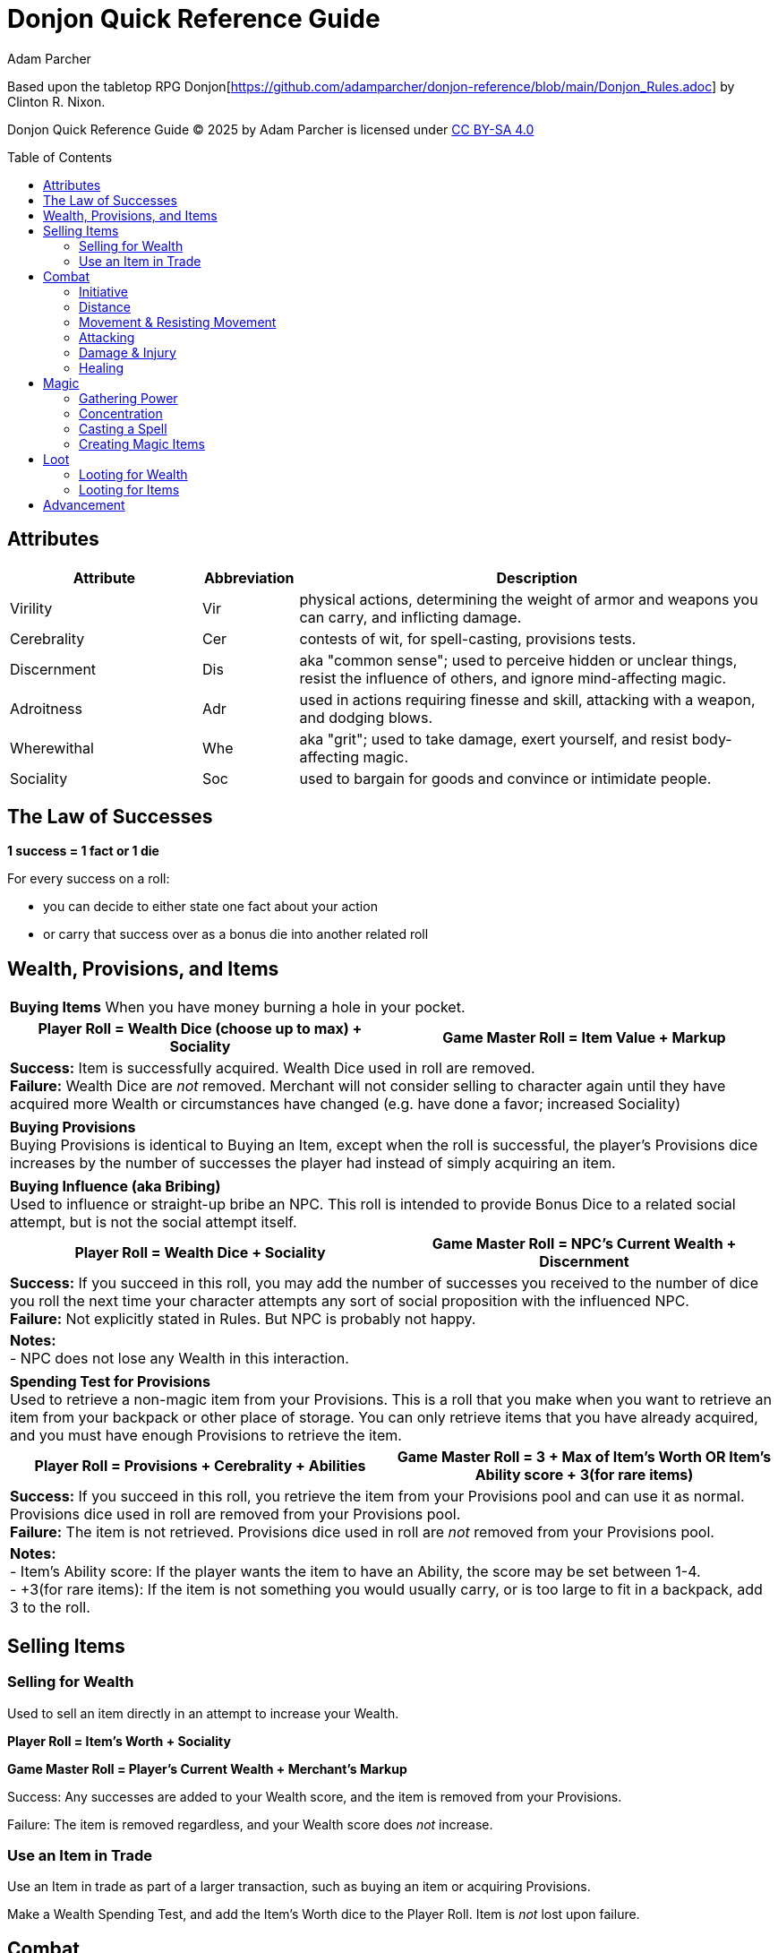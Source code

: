 = Donjon Quick Reference Guide
Adam Parcher
:toc: preamble

Based upon the tabletop RPG Donjon[https://github.com/adamparcher/donjon-reference/blob/main/Donjon_Rules.adoc] by Clinton R. Nixon.

Donjon Quick Reference Guide © 2025 by Adam Parcher is licensed under https://creativecommons.org/licenses/by-sa/4.0/[CC BY-SA 4.0]

== Attributes
[cols="2,1,5"]
|===
|Attribute|Abbreviation|Description

|Virility
|Vir
|physical actions, determining the weight of armor and weapons you can carry, and inflicting damage.

|Cerebrality
|Cer
|contests of wit, for spell-casting, provisions tests.

|Discernment
|Dis
|aka "common sense"; used to perceive hidden or unclear things, resist the influence of others, and ignore mind-affecting magic.

|Adroitness
|Adr
|used in actions requiring finesse and skill, attacking with a weapon, and dodging blows.

|Wherewithal
|Whe
|aka "grit"; used to take damage, exert yourself, and resist body-affecting magic.

|Sociality
|Soc
|used to bargain for goods and convince or intimidate people.
|===

== The Law of Successes

*1 success = 1 fact or 1 die*

For every success on a roll:

* you can decide to either state one fact about your action
* or carry that success over as a bonus die into another related roll

== Wealth, Provisions, and Items

[cols="1,1"]
|===
2+|*Buying Items*
When you have money burning a hole in your pocket.

h|Player Roll = Wealth Dice (choose up to max) + Sociality
h|Game Master Roll = Item Value + Markup

2+a|*Success:* Item is successfully acquired. Wealth Dice used in roll are removed. +
*Failure:* Wealth Dice are _not_ removed. Merchant will not consider selling to character again until they have acquired more Wealth or circumstances have changed (e.g. have done a favor; increased Sociality)

|===

[cols="1"]
|===
a|*Buying Provisions* +
Buying Provisions is identical to Buying an Item, except when the roll is successful, the player's Provisions dice increases by the number of successes the player had instead of simply acquiring an item.
|===

[cols="1,1"]
|===
2+a|*Buying Influence (aka Bribing)* +
Used to influence or straight-up bribe an NPC. This roll is intended to provide Bonus Dice to a related social attempt, but is not the social attempt itself.

h|Player Roll = Wealth Dice + Sociality
h|Game Master Roll = NPC's Current Wealth + Discernment

2+|*Success:* If you succeed in this roll, you may add the number of successes you received to the number of dice you roll the next time your character attempts any sort of social proposition with the influenced NPC. +
*Failure:* Not explicitly stated in Rules. But NPC is probably not happy.

2+a| *Notes:* +
- NPC does not lose any Wealth in this interaction.
|===

[cols="1,1"]
|===
2+a|*Spending Test for Provisions* +
Used to retrieve a non-magic item from your Provisions. This is a roll that you make when you want to retrieve an item from your backpack or other place of storage. You can only retrieve items that you have already acquired, and you must have enough Provisions to retrieve the item.

h|Player Roll = Provisions + Cerebrality + Abilities
h|Game Master Roll = 3 + Max of Item's Worth OR Item's Ability score + 3(for rare items)

2+|*Success:* If you succeed in this roll, you retrieve the item from your Provisions pool and can use it as normal. Provisions dice used in roll are removed from your Provisions pool. +
*Failure:* The item is not retrieved. Provisions dice used in roll are _not_ removed from your Provisions pool.

2+a| *Notes:* +
- Item's Ability score: If the player wants the item to have an Ability, the score may be set between 1-4. +
- +3(for rare items): If the item is not something you would usually carry, or is too large to fit in a backpack, add 3 to the roll.
|===

== Selling Items

=== Selling for Wealth
Used to sell an item directly in an attempt to increase your Wealth.

*Player Roll = Item's Worth + Sociality*

*Game Master Roll = Player's Current Wealth + Merchant's Markup*

Success: Any successes are added to your Wealth score, and the item is removed from your Provisions.

Failure: The item is removed regardless, and your Wealth score does _not_ increase.

=== Use an Item in Trade
Use an Item in trade as part of a larger transaction, such as buying an item or acquiring Provisions.

Make a Wealth Spending Test, and add the Item's Worth dice to the Player Roll. Item is _not_ lost upon failure. 


== Combat

=== Initiative

Players and NPCs each roll for Initiative using this formula:

*Initiative Roll = Player/NPC Level + Discernment*

* Write down all individual results or keep each die. 

Initiative order is resolved starting at 20, then 19, etc. Ties in Initiative are by highest Adroitness, then Player vs. NPC (Players first). If a Player or NPC has multiple dice for the same Initiative value, they should take one action, then let the rest of the round complete before taking another action.

=== Distance

Distances are:

* Out of range: Cannot attack or be attacked. Out of combat.
* Two actions away: -3 dice to missile weapons; cannot throw weapons or melee
* One action away: no penalty to missile or thrown; cannot melee
* Close: Can melee; -6 penalty to missile or thrown weapons
** If in Close and moving away, an opponent gets a free attack against you. 

It's abstract. Don't overthink it.

=== Movement & Resisting Movement

A Player or NPC can move one distance closer or away from an opponent as their action. 

* If the mover is currently in Close distance and moving away, their opponent gets a free attack.

*Uncontested Movement*: If the opponent is not resisting, the movement happens without interference.

*Resisting Movement*: If an opponent is resisting the movement, both sides roll:

*Roll = Adroitness + any relevant Abilities*

* The resister removes their next initiative die, representing the effort it takes to resist the movement.
* If the mover is successful, they move successfully.
* In either case, successess can be used per the Law of Successes.
* (!) If the Resister wins, they can instead choose to use their Resist Movement successes as bonus dice for their free attack roll.

=== Attacking

*Attacker and Defender Roll = Adroitness + any relevant Abilities*

* NOTE: Weapon Damage Rating is NOT used here.

Defender can choose to Parry or Dodge:

[cols="1,3"]
|===
h|Parry
a| * Defender actively defends with a _melee_ weapon or spell, intending to block and counterattack.
* Only Melee attacks can be Parried.
* Remove the next Initiative die from the Defender's pool, representing the effort it takes to Parry.
* Any successes for the Defender are then used in a Damage Test by the Defender.

h|Dodge
a| * Defender attempts to avoid the attack, but not return damage.
* No initiative die is removed.
* Success means no damage is taken.
|===

=== Damage & Injury

General Tip: Most damage happens as a second roll after a successful action or attack. Per Law of Successes, successes from the first roll can be used as bonus dice in the second roll.

* 1st roll - Player tries to climb cliff, falls down; 2nd roll - Damage Test
* 1st roll - Player attacks with sword, hits; 2nd roll - Damage Test
* 1st roll - Player rolls to disarm trap, fails; 2nd roll - Damage Test
* 1st roll - Player rolls to pick lock, fails; 2nd roll - Damage Test against the lockpick (damage applies to Ability Score of item, which breaks if it reaches 0)

*Attacker Damage Roll = Virility + Weapon Damage Rating + any relevant Abilities*

*Defender Damage Roll = Wherewithal + Armore Damage Rating + any relevant Abilities*

* Successes are applied to Flesh Wounds or Attributes
* For Player attacks, this is up to Player choice. For NPC attacks, damage applies to Flesh Wounds first, then Attributes.
* NPCs fall unconscious at 0 Flesh Wounds. PCs must be Smashed to fall unconscious.

*Smashed* = Damage Test against PC comes up ALL successes

=== Healing

* Automatically heal 1 Flesh Wound or Attribute die at beginning of each scene (Attributes first).
* All damage is healed between Adventures.
* Healing can also be done with items or Magic.

== Magic

Steps to casting a spell:

1. Gather Power
2. Define the Spell - words, area/targets affected, duration
3. Cast the Spell

=== Gathering Power

*Gathering Power Roll = Cerebrality + spellcasting Ability*

*Game Master Roll = Uncontested Action Test*

Success: Add successes to your Spell Dice pool.

Failure: GM can state facts, or apply Bonus Dice against your next Gathering Power roll. Failure on a consecutive Gathering Power roll reduces your Spell Dice pool by the number of the GM's successes.

* Consecutive Gathering Power rolls can be made to increase Spell Dice pool but require you to remove one die from your spellcasting Ability for each consecutive roll.

=== Concentration

Note: The Rules do not call this Concentration, but it does state these tests apply while holding Spell Dice.

* When attempting any active action (e.g. Parry, Attack) other than Dodge, Damage Tests, or Saving Throw Tests, GM adds your Spell Dice to their roll. 

If you take damage while holding Spell Dice, roll:

*Player Roll = Wherewithal + spellcasting Ability*

*Game Master Roll = Spell Dice Player is holding + successes from Damage Test*

* This test is _in addition to_ the Damage Test, and happens regardless of whether the opponent actually had any successes.

Success: You retain your Spell Dice pool.

Failure: You lose your Spell Dice pool, and you and everyone Close must make a Damage Test against your Spell Dice.

=== Casting a Spell

* Words give the spell its effects. Each word implies a specific effect and a separate roll.
* Give your spell a name.
* Let 'er rip!

*Spell Casting Roll = Cerebrality + spellcasting Ability + Spell Dice*

*Game Master Roll = Depends on effect of spell*

Examples of Game Master Rolls:

* Spell Effect: Fire damage, GM rolls Damage Test against Spell Casting Roll
* Spell Effect: Transmorph into chicken, GM rolls Wherewithal + Save vs. Poison, Polymorph, and Transmogrification
* Spell Effect: Teleport across a chasm, GM rolls Uncontested Action Test

Success: Spell is cast, and successes are applied as facts or affecting abilities. Where logical, these last for the duration of the spell (e.g. healing is permanent, but a -1 to an opponent's Adroitness is only for the duration of the spell).

Failure: GM successes can be used to state facts or apply Bonus Dice. Highly subjective, e.g. you still summoned the demon, but maybe it doesn't listen to you...

[cols="2,1"]
|===
2+^h|Spell Effects and Spell Dice Costs

h| Number of Words used (effects)
h| Spell Dice

|1 Word
|Free

|2 Words
|1 die

|3 Words
|2 dice

|4 Words
|4 dice

|5 Words
|8 dice

h| Number of people affected
h| Spell Dice

|1 person
|Free

|A small group (around 5)
|1 die

|A large group (around 25)
|2 dice

|A city block
|4 dice

|Crazy numbers of people
|8 or more dice

h| Time affected
h| Spell Dice

|Instantaneous
|Free

|One flurry
|Free

|One scene or combat
|1 die

|One day
|2 dice

|One week
|4 dice

|One month
|8 dice

|Longer
|A whole lot of dice
|===

=== Creating Magic Items

Rules for creating Magic Items:

* The item's qualities must fit within the caster's Words
* Magic Items can only be created between Adventures

Steps: 

1. Spending Wealth eqaul to the item's Worth
2. Roll for Gathering Power as normal
3. Roll *Cerebrality + spellcasting Ability + Spell Dice* vs the *Item's Worth - Curse Dice*

Success: Item is created. Any successes represent leftover materials and are added back into your Wealth.

Failure: Item is not created. GM successes represent the additional cost of materials required to try creating the item again. You can try again, but you must pay the additional cost in Wealth.

* Player may choose to add Curse Dice to reduce the Item's Worth, but the GM always decides what the Curse is.

== Loot

When an NPC or monster is defeated, the Player can loot it for Items or Wealth. Each corpse can only be looted by a single Player.

When the party finds a treasure cache (chest, hollowed out tree, giant bird's nest, etc.), each Player gets a chance to loot it.

=== Looting for Wealth

*Player Roll = Opponent's Level*

*Game Master Roll = Player's Current Wealth*

Success: Any successes are added to your Wealth.

Failure: Player does not gain Wealth and cannot loot that corpse or treasure cache again.

* Note the reverseal of the usual - Player is rolling against the NPC's Level, and the GM is rolling the Player's Wealth.

=== Looting for Items

Player must decide what they are looking for, and the total Item Worth.

*Player Roll = Opponent's Level*

*Game Master Roll = Item Worth*

Success: Player finds the item.

Failure: Player finds nothing and cannot search that corpse or treasure cache again.

* Also see tables for Armor and Weapon Damage Ratings

[cols="2,2"]
|===
2+^h|Magic Bonus Worth

h|Type of bonus
h|Worth

|Magic Attribute score bonus (Ex. +1 to Cerebrality)
|4/bonus die

|General magic bonus (Ex. +2 to attack)
|2/bonus die

|Specific magic bonus (Ex. +2 to attack undead)
|1/bonus die

|One time magic bonus (Ex. Potion of Healing +5)
|1/bonus die

|Mundane Ability
|1/Ability die

|Magic curse (Ex. -2 to parry)
|-1/penalty die
|===


== Advancement

At the end of each Adventure, XP is added up and new levels are gained according to the following table. 

* Each new level awards 5 Dice that can be applied to any Ability, Saving Throw, or Flesh Wounds. None of these can exceed Level + 3.
* Also see New character qualities listed for specific levels in the table below.


[cols="1,1,2"]
|===
3+^h|Experience Chart

^h|Level
^h|Experience
^h|New character qualities

|1
|0
|

|2
|30
|+1 possession or Magic Word

|3
|90
|+1 to any Attribute score or a new Supporting Ability

|4
|180
|+1 possession or Magic Word

|5
|300
|

|6
|450
|+1 possession or Magic Word; +1 to any Attribute score or a new Supporting Ability

|7
|630
|

|8
|840
|+1 possession or Magic Word

|9
|1080
|+1 to any Attribute score or a new Supporting Ability

|10
|1350
|+1 possession or Magic Word

|11
|1650
|

|12
|1980
|+1 possession or Magic Word; +1 to any Attribute score or a new Supporting Ability

|13
|2340
|

|14
|2730
|+1 possession or Magic Word

|15
|3150
|+1 to any Attribute score or a new Supporting Ability

|16
|3600
|+1 possession or Magic Word

|17
|4080
|

|18
|4590
|+1 possession or Magic Word; +1 to any Attribute score or a new Supporting Ability

|19
|5130
|

|20
|5700
|+1 possession or Magic Word
|===



